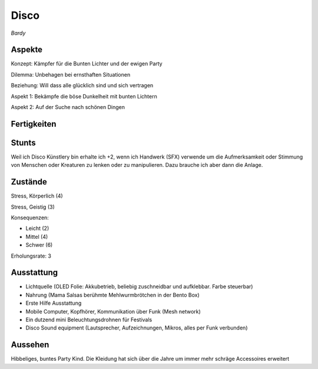 =====
Disco
=====

*Bardy*

Aspekte
^^^^^^^

Konzept: Kämpfer für die Bunten Lichter und der ewigen Party

Dilemma: Unbehagen bei ernsthaften Situationen

Beziehung: Will dass alle glücklich sind und sich vertragen

Aspekt 1: Bekämpfe die böse Dunkelheit mit bunten Lichtern

Aspekt 2: Auf der Suche nach schönen Dingen

Fertigkeiten
^^^^^^^^^^^^

.. hlist::
   :columns: 3

   * Athletik: 1
   * Bildung
   * Charisma: 4
   * Diebeskunst
   * Empathie: 3
   * Fahren: 1
   * Handwerk (SFX): 3
   * Heimlichkeit
   * Kontakte: 2
   * Kraft: 1
   * Kämpfen
   * Nachforschung
   * Provozieren
   * Ressourcen
   * Schießen: 2
   * Spezialwissen
   * Täuschung: 1
   * Wahrnehmung: 2
   * Wille

Stunts
^^^^^^

Weil ich Disco Künstlery bin erhalte ich +2, wenn ich Handwerk (SFX) verwende um die Aufmerksamkeit oder Stimmung von Menschen oder Kreaturen zu lenken oder zu manipulieren. Dazu brauche ich aber dann die Anlage.

Zustände
^^^^^^^^

Stress, Körperlich (4)

Stress, Geistig (3)

Konsequenzen:

* Leicht (2)
* Mittel (4)
* Schwer (6)

Erholungsrate: 3

Ausstattung
^^^^^^^^^^^

* Lichtquelle (OLED Folie: Akkubetrieb, beliebig zuschneidbar und aufklebbar. Farbe steuerbar)
* Nahrung (Mama Salsas berühmte Mehlwurmbrötchen in der Bento Box)
* Erste Hilfe Ausstattung
* Mobile Computer, Kopfhörer, Kommunikation über Funk (Mesh network)
* Ein dutzend mini Beleuchtungsdrohnen für Festivals
* Disco Sound equipment (Lautsprecher, Aufzeichnungen, Mikros, alles per Funk verbunden)

Aussehen
^^^^^^^^

Hibbeliges, buntes Party Kind. Die Kleidung hat sich über die Jahre um immer mehr schräge Accessoires erweitert